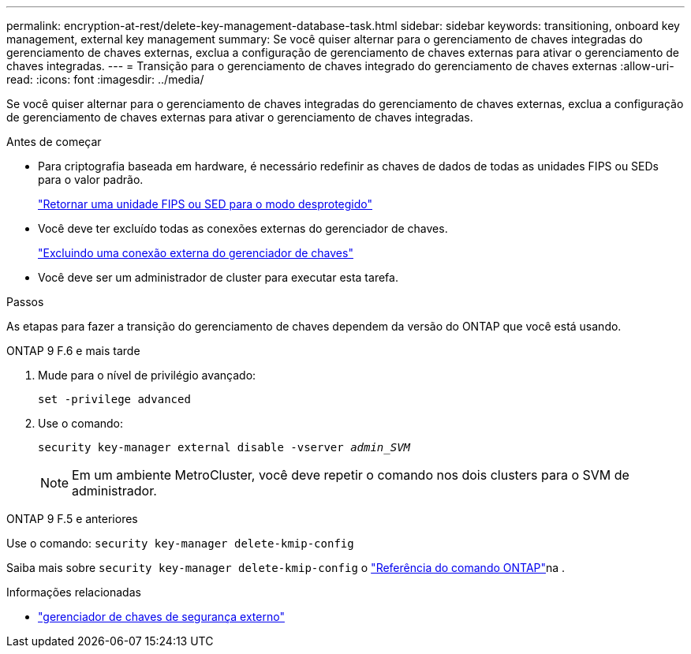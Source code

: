 ---
permalink: encryption-at-rest/delete-key-management-database-task.html 
sidebar: sidebar 
keywords: transitioning, onboard key management, external key management 
summary: Se você quiser alternar para o gerenciamento de chaves integradas do gerenciamento de chaves externas, exclua a configuração de gerenciamento de chaves externas para ativar o gerenciamento de chaves integradas. 
---
= Transição para o gerenciamento de chaves integrado do gerenciamento de chaves externas
:allow-uri-read: 
:icons: font
:imagesdir: ../media/


[role="lead"]
Se você quiser alternar para o gerenciamento de chaves integradas do gerenciamento de chaves externas, exclua a configuração de gerenciamento de chaves externas para ativar o gerenciamento de chaves integradas.

.Antes de começar
* Para criptografia baseada em hardware, é necessário redefinir as chaves de dados de todas as unidades FIPS ou SEDs para o valor padrão.
+
link:return-seds-unprotected-mode-task.html["Retornar uma unidade FIPS ou SED para o modo desprotegido"]

* Você deve ter excluído todas as conexões externas do gerenciador de chaves.
+
link:remove-external-key-server-93-later-task.html["Excluindo uma conexão externa do gerenciador de chaves"]

* Você deve ser um administrador de cluster para executar esta tarefa.


.Passos
As etapas para fazer a transição do gerenciamento de chaves dependem da versão do ONTAP que você está usando.

[role="tabbed-block"]
====
.ONTAP 9 F.6 e mais tarde
--
. Mude para o nível de privilégio avançado:
+
`set -privilege advanced`

. Use o comando:
+
`security key-manager external disable -vserver _admin_SVM_`

+

NOTE: Em um ambiente MetroCluster, você deve repetir o comando nos dois clusters para o SVM de administrador.



--
.ONTAP 9 F.5 e anteriores
--
Use o comando:
`security key-manager delete-kmip-config`

Saiba mais sobre `security key-manager delete-kmip-config` o link:https://docs.netapp.com/us-en/ontap-cli/security-key-manager-delete-kmip-config.html["Referência do comando ONTAP"^]na .

--
====
.Informações relacionadas
* link:https://docs.netapp.com/us-en/ontap-cli/search.html?q=security+key-manager+external["gerenciador de chaves de segurança externo"^]

